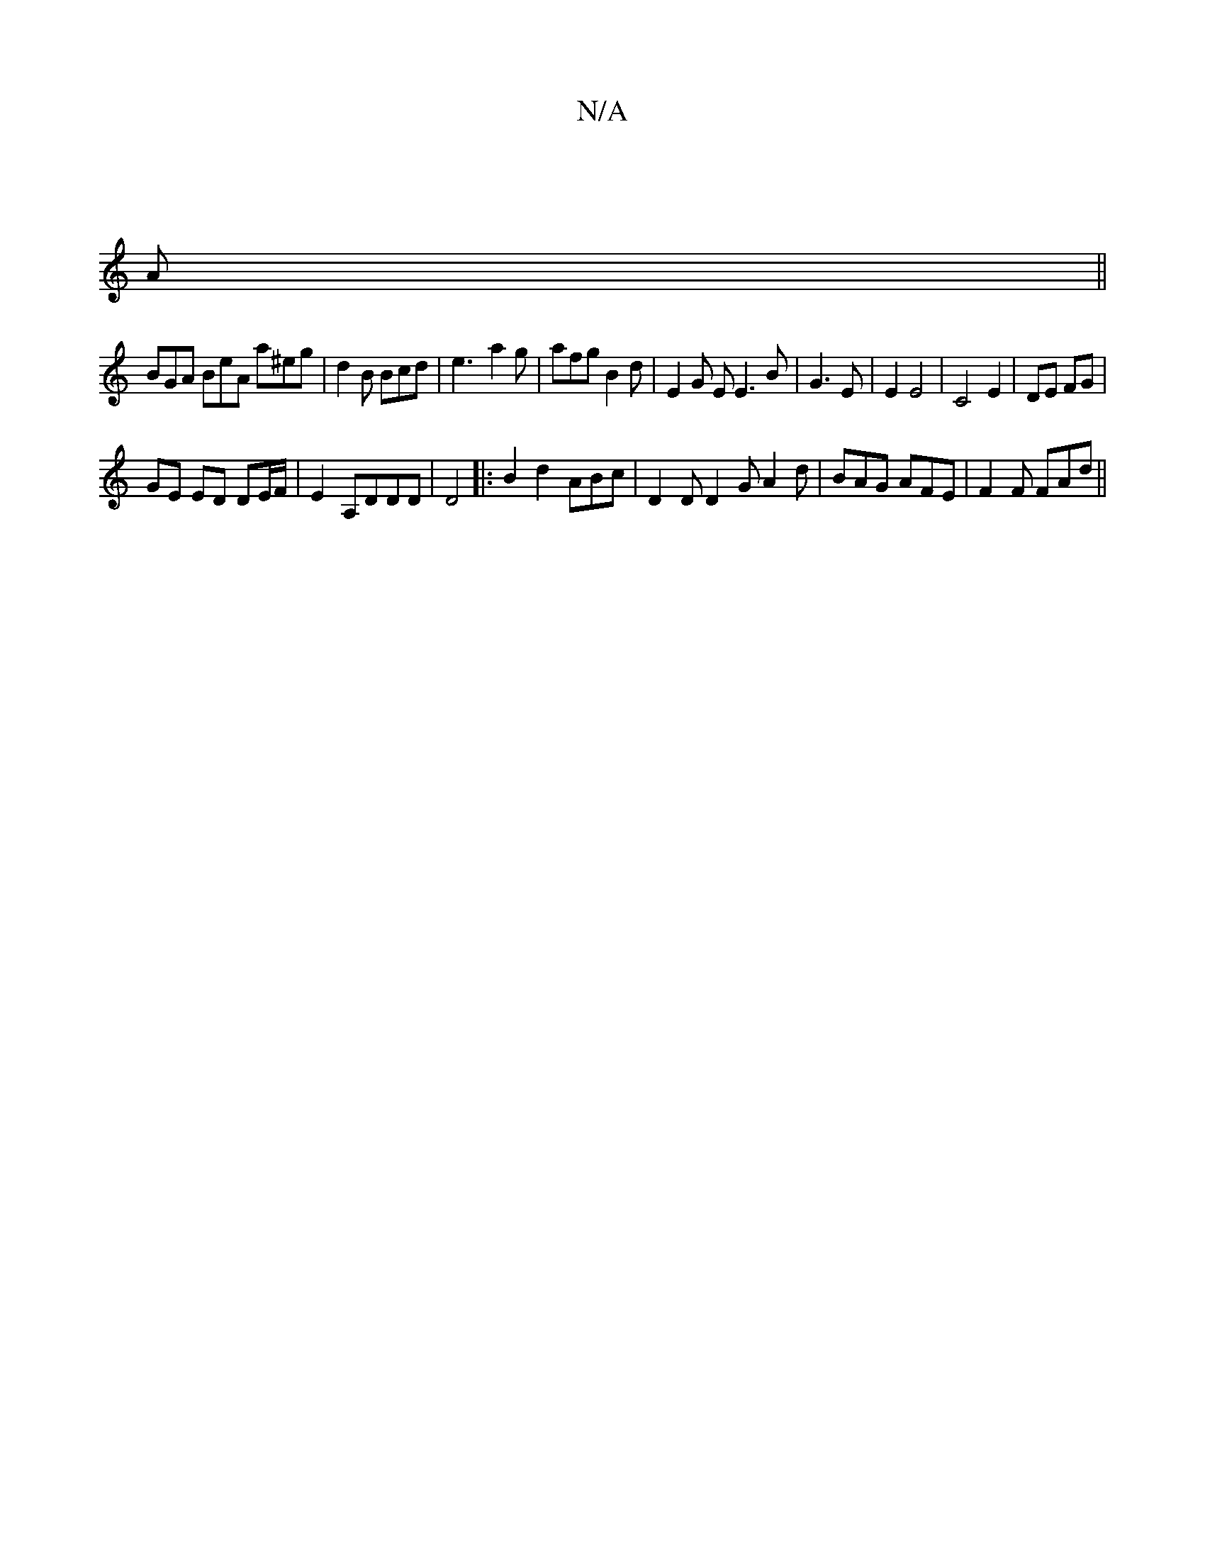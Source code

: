 X:1
T:N/A
M:4/4
R:N/A
K:Cmajor
]
A ||
BGA BeA a^eg | d2 B Bcd | e3- a2 g | afg B2 d | E2 G E E3 B- | G3E | E2 E4 |C4E2 | DE FG |
GE ED DE/F/ | E2 A,DDD | D4 |:B2 d2 ABc | D2D D2G A2d | BAG AFE | F2F FAd ||

GA||dBGB ABAG||

Bd |
fd